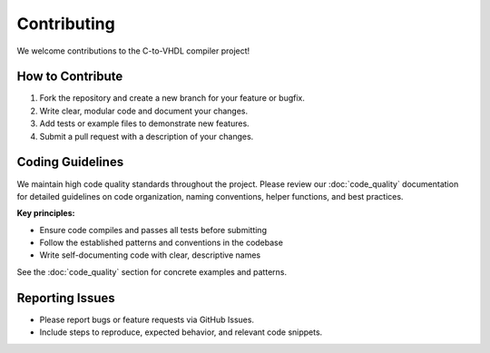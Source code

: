 Contributing
============

We welcome contributions to the C-to-VHDL compiler project!

How to Contribute
-----------------
1. Fork the repository and create a new branch for your feature or bugfix.
2. Write clear, modular code and document your changes.
3. Add tests or example files to demonstrate new features.
4. Submit a pull request with a description of your changes.

Coding Guidelines
-----------------

We maintain high code quality standards throughout the project. Please review our :doc:`code_quality` documentation for detailed guidelines on code organization, naming conventions, helper functions, and best practices.

**Key principles:**

- Ensure code compiles and passes all tests before submitting
- Follow the established patterns and conventions in the codebase
- Write self-documenting code with clear, descriptive names

See the :doc:`code_quality` section for concrete examples and patterns.

Reporting Issues
----------------
- Please report bugs or feature requests via GitHub Issues.
- Include steps to reproduce, expected behavior, and relevant code snippets.
